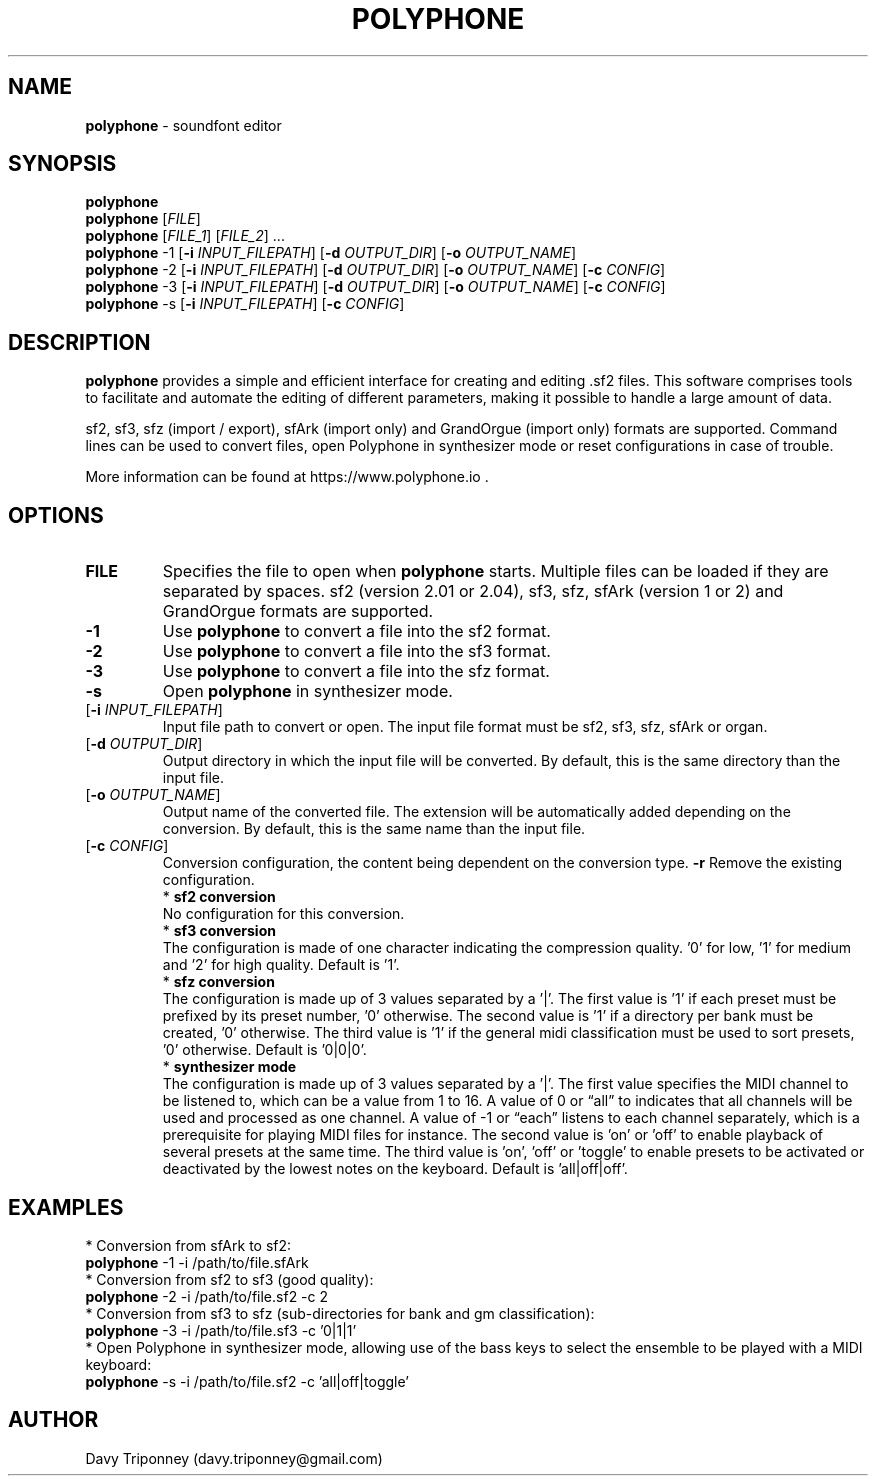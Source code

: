 .TH POLYPHONE "1" "September 3rd, 2019" "polyphone 2.4" "Polyphone Manual Page"

.SH NAME
\fBpolyphone\fP \- soundfont editor

.SH SYNOPSIS
.B polyphone
.br
.B polyphone
[\fIFILE\fR]
.br
.B polyphone
[\fIFILE_1\fR] [\fIFILE_2\fR] ...
.br
.B polyphone
-1 [\fB\-i\fR \fIINPUT_FILEPATH\fR] [\fB\-d\fR \fIOUTPUT_DIR\fR] [\fB\-o\fR \fIOUTPUT_NAME\fR]
.br
.B polyphone
-2 [\fB\-i\fR \fIINPUT_FILEPATH\fR] [\fB\-d\fR \fIOUTPUT_DIR\fR] [\fB\-o\fR \fIOUTPUT_NAME\fR] [\fB\-c\fR \fICONFIG\fR]
.br
.B polyphone
-3 [\fB\-i\fR \fIINPUT_FILEPATH\fR] [\fB\-d\fR \fIOUTPUT_DIR\fR] [\fB\-o\fR \fIOUTPUT_NAME\fR] [\fB\-c\fR \fICONFIG\fR]
.br
.B polyphone
-s [\fB\-i\fR \fIINPUT_FILEPATH\fR] [\fB\-c\fR \fICONFIG\fR]

.SH DESCRIPTION
.B polyphone
provides a simple and efficient interface for creating and editing .sf2 files. This software comprises tools to facilitate and automate the editing of different parameters, making it possible to handle a large amount of data.
.br
.PP
sf2, sf3, sfz (import / export), sfArk (import only) and GrandOrgue (import only) formats are supported. Command lines can be used to convert files, open Polyphone in synthesizer mode or reset configurations in case of trouble.
.br
.PP
More information can be found at https://www.polyphone.io .

.SH OPTIONS
.TP
.BR \fBFILE\fR
Specifies the file to open when
.B polyphone
starts. Multiple files can be loaded if they are separated by spaces.
sf2 (version 2.01 or 2.04), sf3, sfz, sfArk (version 1 or 2) and GrandOrgue formats are supported.
.TP
.BR \fB-1\fR
Use
.B polyphone
to convert a file into the sf2 format.
.TP
.BR \fB-2\fR
Use
.B polyphone
to convert a file into the sf3 format.
.TP
.BR \fB-3\fR
Use
.B polyphone
to convert a file into the sfz format.
.TP
.BR \fB-s\fR
Open
.B polyphone
in synthesizer mode.
.TP
[\fB\-i\fR \fIINPUT_FILEPATH\fR]
Input file path to convert or open. The input file format must be sf2, sf3, sfz, sfArk or organ.
.TP
[\fB\-d\fR \fIOUTPUT_DIR\fR]
Output directory in which the input file will be converted. By default, this is the same directory than the input file.
.TP
[\fB\-o\fR \fIOUTPUT_NAME\fR]
Output name of the converted file. The extension will be automatically added depending on the conversion. By default, this is the same name than the input file.
.TP
[\fB\-c\fR \fICONFIG\fR]
Conversion configuration, the content being dependent on the conversion type.
.BR \fB-r\fR
Remove the existing configuration.
.br
.BR
 * 
.B sf2 conversion
.br
No configuration for this conversion.
.br
.BR
 * 
.B sf3 conversion
.br
The configuration is made of one character indicating the compression quality. '0' for low, '1' for medium and '2' for high quality. Default is '1'.
.br
.BR
 * 
.B sfz conversion
.br
The configuration is made up of 3 values separated by a '|'. The first value is '1' if each preset must be prefixed by its preset number, '0' otherwise. The second value is '1' if a directory per bank must be created, '0' otherwise. The third value is '1' if the general midi classification must be used to sort presets, '0' otherwise. Default is '0|0|0'.
.br
.BR
 * 
.B synthesizer mode
.br
The configuration is made up of 3 values separated by a '|'. The first value specifies the MIDI channel to be listened to, which can be a value from 1 to 16. A value of 0 or “all” to indicates that all channels will be used and processed as one channel. A value of -1 or “each” listens to each channel separately, which is a prerequisite for playing MIDI files for instance. The second value is 'on' or 'off' to enable playback of several presets at the same time. The third value is 'on', 'off' or 'toggle' to enable presets to be activated or deactivated by the lowest notes on the keyboard. Default is 'all|off|off'.
.SH EXAMPLES
 * Conversion from sfArk to sf2:
.br
.BR polyphone
-1 -i /path/to/file.sfArk
.br
.BR
 * Conversion from sf2 to sf3 (good quality):
.br
.BR polyphone
-2 -i /path/to/file.sf2 -c 2
.br
.BR
 * Conversion from sf3 to sfz (sub-directories for bank and gm classification):
.br
.BR polyphone
-3 -i /path/to/file.sf3 -c '0|1|1'
.br
.BR
 * Open Polyphone in synthesizer mode, allowing use of the bass keys to select the ensemble to be played with a MIDI keyboard:
.br
.BR polyphone
-s -i /path/to/file.sf2 -c 'all|off|toggle'
.SH AUTHOR
Davy Triponney (davy.triponney@gmail.com)
